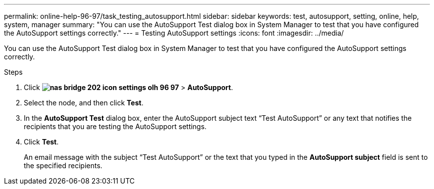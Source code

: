 ---
permalink: online-help-96-97/task_testing_autosupport.html
sidebar: sidebar
keywords: test, autosupport, setting, online, help, system, manager
summary: "You can use the AutoSupport Test dialog box in System Manager to test that you have configured the AutoSupport settings correctly."
---
= Testing AutoSupport settings
:icons: font
:imagesdir: ../media/

[.lead]
You can use the AutoSupport Test dialog box in System Manager to test that you have configured the AutoSupport settings correctly.

.Steps

. Click *image:../media/nas_bridge_202_icon_settings_olh_96_97.gif[]* > *AutoSupport*.
. Select the node, and then click *Test*.
. In the *AutoSupport Test* dialog box, enter the AutoSupport subject text "`Test AutoSupport`" or any text that notifies the recipients that you are testing the AutoSupport settings.
. Click *Test*.
+
An email message with the subject "`Test AutoSupport`" or the text that you typed in the *AutoSupport subject* field is sent to the specified recipients.
